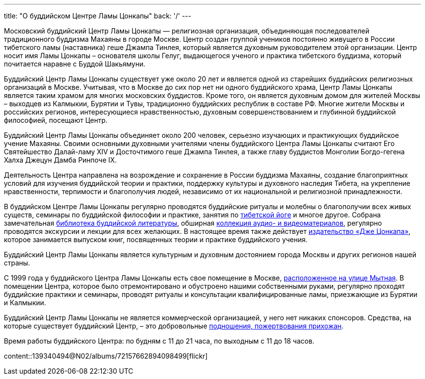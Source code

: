 ---
title: "О буддийском Центре Ламы Цонкапы"
back: '/'
---

Московский буддийский Центр Ламы Цонкапы — религиозная организация,
объединяющая последователей традиционного буддизма Махаяны в городе Москве.
Центр создан группой учеников постоянно живущего в России тибетского ламы
(наставника) геше Джампа Тинлея, который является духовным руководителем этой
организации. Центр носит имя Ламы Цонкапы – основателя школы Гелуг, выдающегося
ученого и практика тибетского буддизма, который почитается наравне с Буддой
Шакьямуни.

Буддийский Центр Ламы Цонкапы существует уже около 20 лет и является одной из
старейших буддийских религиозных организаций в Москве.  Учитывая, что в Москве
до сих пор нет ни одного буддийского храма, Центр Ламы Цонкапы является таким
храмом для многих московских буддистов.  Кроме того, он является духовным домом
для жителей Москвы – выходцев из Калмыкии, Бурятии и Тувы, традиционно
буддийских республик в составе РФ.  Многие жители Москвы и российских регионов,
интересующиеся нравственностью, духовным совершенствованием и глубинной
буддийской философией, посещают Центр.

Буддийский Центр Ламы Цонкапы объединяет около 200 человек, серьезно изучающих
и практикующих буддийское учение Махаяны. Своими основными духовными учителями
члены буддийского Центра Ламы Цонкапы считают Его Святейшество Далай-ламу XIV и
Досточтимого геше Джампа Тинлея, а также главу буддистов Монголии Богдо-гегена
Халха Джецун Дамба Ринпоче IX.

Деятельность Центра направлена на возрождение и сохранение в России буддизма
Махаяны, создание благоприятных условий для изучения буддийской теории и
практики, поддержку культуры и духовного наследия Тибета, на укрепление
нравственности, терпимости и благополучия людей, независимо от их национальной
и религиозной принадлежности.

В буддийском Центре Ламы Цонкапы регулярно проводятся буддийские ритуалы
и молебны о благополучии всех живых существ, семинары по буддийской философии
и практике, занятия по link:/text/yoga/[тибетской йоге] и многое другое.
Собрана замечательная link:/library/[библиотека буддийской литературы],
обширная link:/archive/[коллекция аудио- и видеоматериалов], регулярно
проводятся экскурсии и лекции для всех желающих. В настоящее время также
действует http://www.jetsonkhapa.ru/[издательство «Дже Цонкапа»], которое
занимается выпуском книг, посвященных теории и практике буддийского учения.

Буддийский Центр Ламы Цонкапы является культурным и духовным достоянием города
Москвы и других регионов нашей страны.

С 1999 года у буддийского Центра Ламы Цонкапы есть свое помещение в Москве,
link:/contacts/[расположенное на улице Мытная]. В помещении Центра, которое
было отремонтировано и обустроено нашими собственными руками, регулярно
проходят буддийские практики и семинары, проводят ритуалы и консультации
квалифицированные ламы, приезжающие из Бурятии и Калмыкии.

Буддийский Центр Ламы Цонкапы не является коммерческой организацией, у него нет
никаких спонсоров. Средства, на которые существует буддийский Центр, – это
добровольные link:/donations/[подношения, пожертвования прихожан].

Время работы буддийского Центра: по будням с 11 до 21 часа, по выходным
с 11 до 18 часов.

[.stretched]
content::139340494@N02/albums/72157662894098499[flickr]
